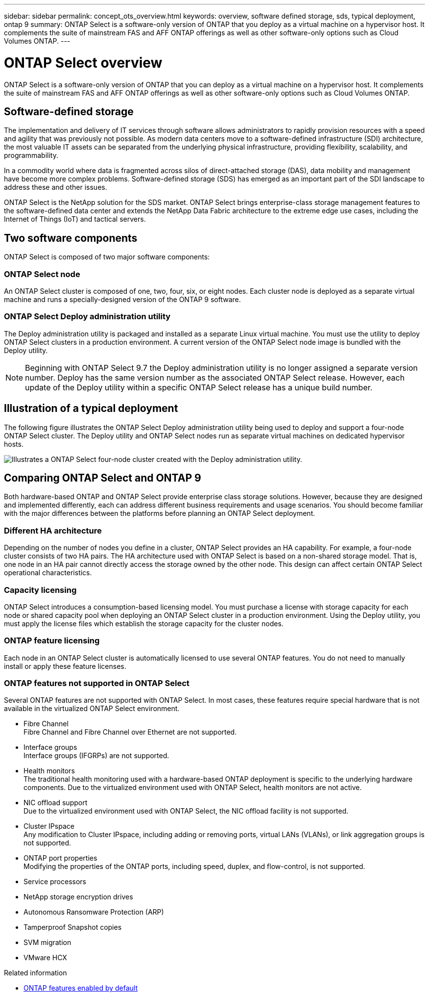 ---
sidebar: sidebar
permalink: concept_ots_overview.html
keywords: overview, software defined storage, sds, typical deployment, ontap 9
summary: ONTAP Select is a software-only version of ONTAP that you deploy as a virtual machine on a hypervisor host. It complements the suite of mainstream FAS and AFF ONTAP offerings as well as other software-only options such as Cloud Volumes ONTAP.
---

= ONTAP Select overview
:hardbreaks:
:nofooter:
:icons: font
:linkattrs:
:imagesdir: ./media/

[.lead]
ONTAP Select is a software-only version of ONTAP that you can deploy as a virtual machine on a hypervisor host. It complements the suite of mainstream FAS and AFF ONTAP offerings as well as other software-only options such as Cloud Volumes ONTAP.

== Software-defined storage

The implementation and delivery of IT services through software allows administrators to rapidly provision resources with a speed and agility that was previously not possible. As modern data centers move to a software-defined infrastructure (SDI) architecture, the most valuable IT assets can be separated from the underlying physical infrastructure, providing flexibility, scalability, and programmability.

In a commodity world where data is fragmented across silos of direct-attached storage (DAS), data mobility and management have become more complex problems. Software-defined storage (SDS) has emerged as an important part of the SDI landscape to address these and other issues.

ONTAP Select is the NetApp solution for the SDS market. ONTAP Select brings enterprise-class storage management features to the software-defined data center and extends the NetApp Data Fabric architecture to the extreme edge use cases, including the Internet of Things (IoT) and tactical servers.

== Two software components

ONTAP Select is composed of two major software components:

=== ONTAP Select node

An ONTAP Select cluster is composed of one, two, four, six, or eight nodes. Each cluster node is deployed as a separate virtual machine and runs a specially-designed version of the ONTAP 9 software.

=== ONTAP Select Deploy administration utility

The Deploy administration utility is packaged and installed as a separate Linux virtual machine. You must use the utility to deploy ONTAP Select clusters in a production environment. A current version of the ONTAP Select node image is bundled with the Deploy utility.

[NOTE]
Beginning with ONTAP Select 9.7 the Deploy administration utility is no longer assigned a separate version number. Deploy has the same version number as the associated ONTAP Select release. However, each update of the Deploy utility within a specific ONTAP Select release has a unique build number.

== Illustration of a typical deployment

The following figure illustrates the ONTAP Select Deploy administration utility being used to deploy and support a four-node ONTAP Select cluster. The Deploy utility and ONTAP Select nodes run as separate virtual machines on dedicated hypervisor hosts.

image:ots_architecture.png[Illustrates a ONTAP Select four-node cluster created with the Deploy administration utility.]

== Comparing ONTAP Select and ONTAP 9

Both hardware-based ONTAP and ONTAP Select provide enterprise class storage solutions. However, because they are designed and implemented differently, each can address different business requirements and usage scenarios. You should become familiar with the major differences between the platforms before planning an ONTAP Select deployment.

=== Different HA architecture

Depending on the number of nodes you define in a cluster, ONTAP Select provides an HA capability. For example, a four-node cluster consists of two HA pairs. The HA architecture used with ONTAP Select is based on a non-shared storage model. That is, one node in an HA pair cannot directly access the storage owned by the other node. This design can affect certain ONTAP Select operational characteristics.

=== Capacity licensing

ONTAP Select introduces a consumption-based licensing model. You must purchase a license with storage capacity for each node or shared capacity pool when deploying an ONTAP Select cluster in a production environment. Using the Deploy utility, you must apply the license files which establish the storage capacity for the cluster nodes.

=== ONTAP feature licensing

Each node in an ONTAP Select cluster is automatically licensed to use several ONTAP features. You do not need to manually install or apply these feature licenses.

=== ONTAP features not supported in ONTAP Select

Several ONTAP features are not supported with ONTAP Select. In most cases, these features require special hardware that is not available in the virtualized ONTAP Select environment.

* Fibre Channel
Fibre Channel and Fibre Channel over Ethernet are not supported.

* Interface groups
Interface groups (IFGRPs) are not supported.

* Health monitors
The traditional health monitoring used with a hardware-based ONTAP deployment is  specific to the underlying hardware components. Due to the virtualized environment used with ONTAP Select, health monitors are not active.

* NIC offload support
Due to the virtualized environment used with ONTAP Select, the NIC offload facility is not supported.

* Cluster IPspace
Any modification to Cluster IPspace, including adding or removing ports, virtual LANs (VLANs), or link aggregation groups is not supported.

* ONTAP port properties
Modifying the properties of the ONTAP ports, including speed, duplex, and flow-control, is not supported.

* Service processors

* NetApp storage encryption drives

* Autonomous Ransomware Protection (ARP)

* Tamperproof Snapshot copies

* SVM migration

* VMware HCX

.Related information

* link:reference_lic_ontap_features.html[ONTAP features enabled by default]

// 2023-06-19, ONTAPDOC-1096
// 2023 Jan 24, Jira ONTAPDOC-807 + ontap-select-issues-190

